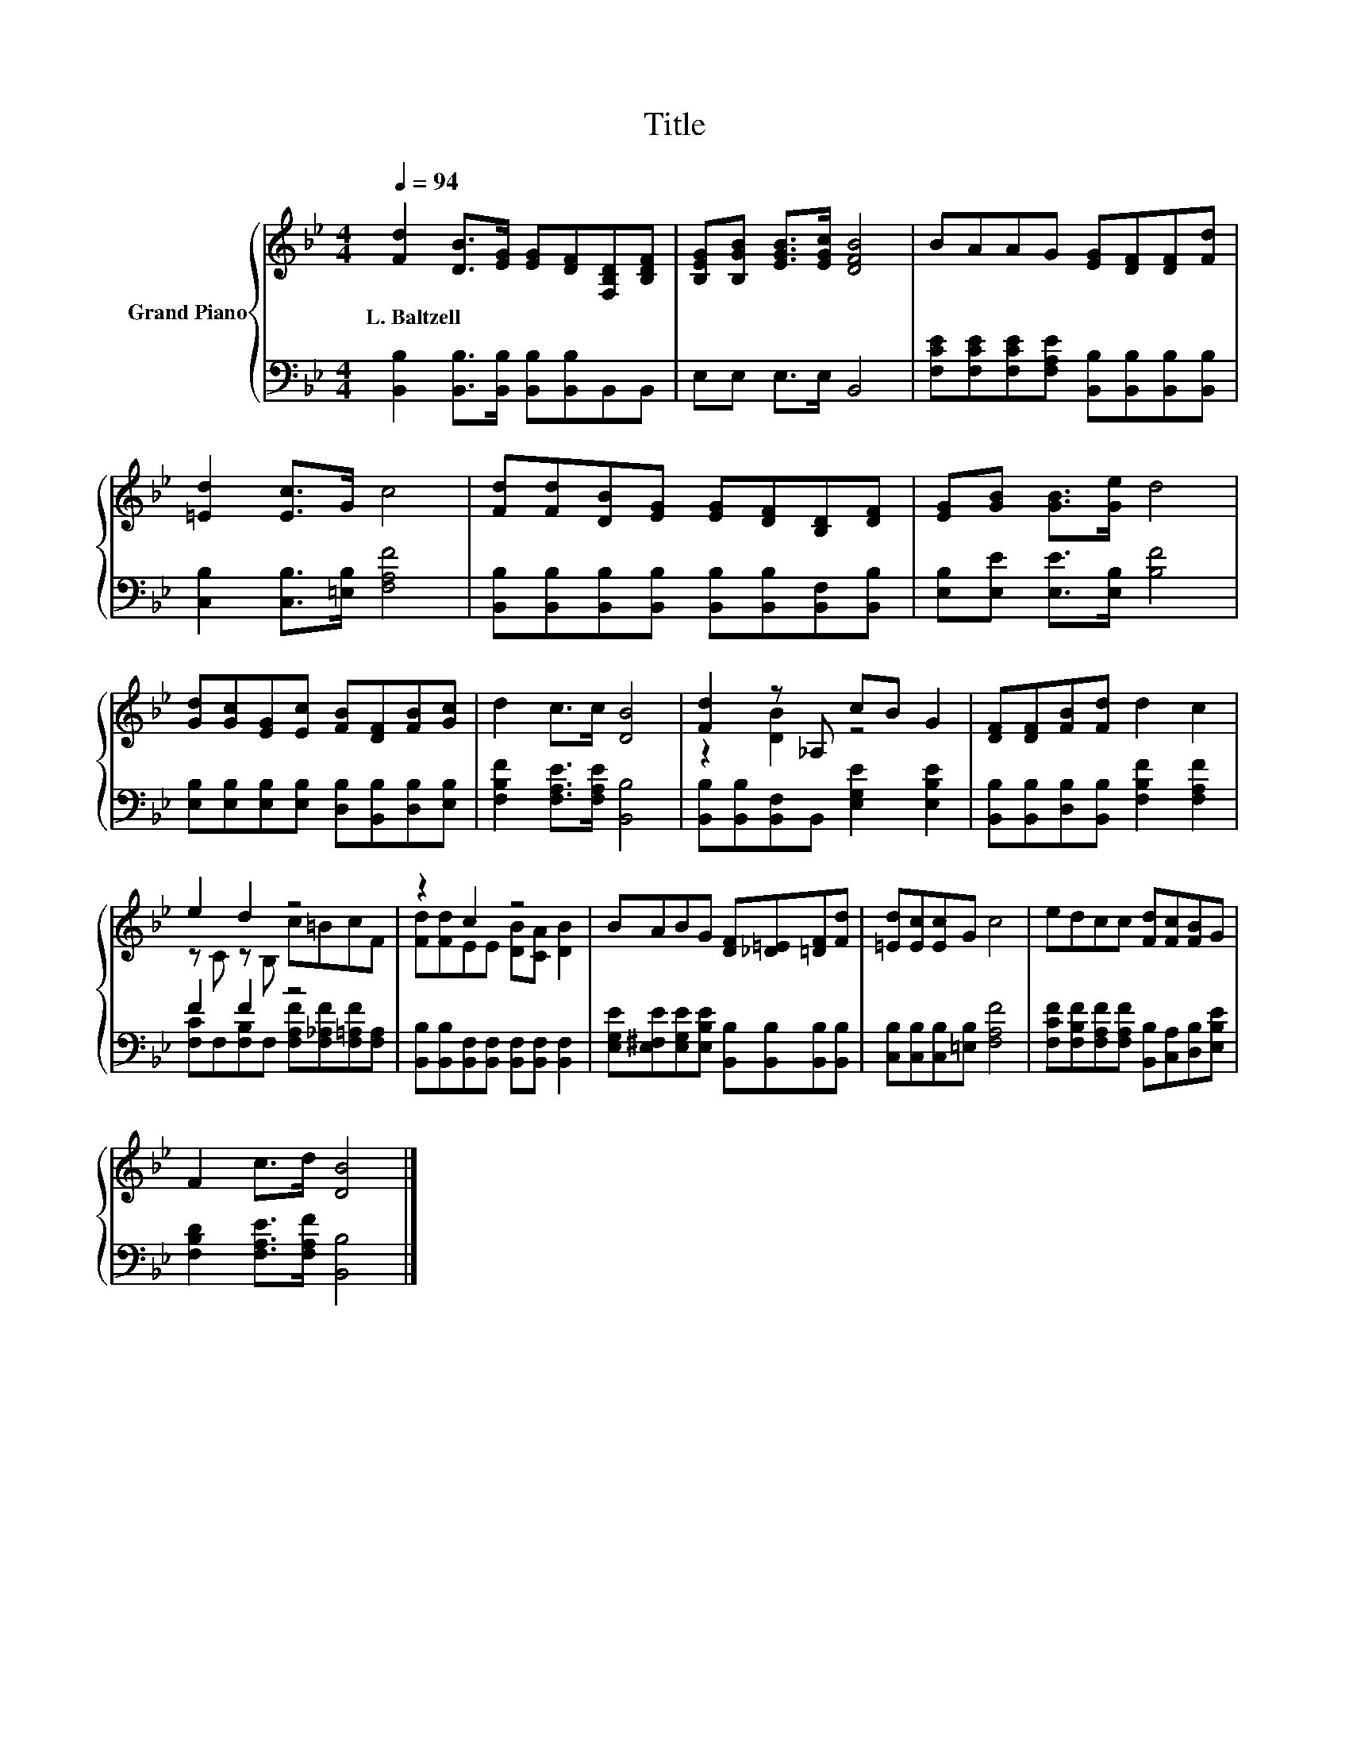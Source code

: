 X:1
T:Title
%%score { ( 1 3 ) | ( 2 4 ) }
L:1/8
Q:1/4=94
M:4/4
K:Bb
V:1 treble nm="Grand Piano"
V:3 treble 
V:2 bass 
V:4 bass 
V:1
 [Fd]2 [DB]>[EG] [EG][DF][F,B,D][B,DF] | [B,EG][B,GB] [EGB]>[EGc] [DFB]4 | BAAG [EG][DF][DF][Fd] | %3
w: L.~Baltzell * * * * * *|||
 [=Ed]2 [Ec]>G c4 | [Fd][Fd][DB][EG] [EG][DF][B,D][DF] | [EG][GB] [GB]>[Ge] d4 | %6
w: |||
 [Gd][Gc][EG][Ec] [FB][DF][FB][Gc] | d2 c>c [DB]4 | [Fd]2 z _A, cB G2 | [DF][DF][FB][Fd] d2 c2 | %10
w: ||||
 e2 d2 z4 | z2 c2 z4 | BABG [DF][_D=E][=DF][Fd] | [=Ed][Ec][Ec]G c4 | edcc [Fd][Fc][FB]G | %15
w: |||||
 F2 c>d [DB]4 |] %16
w: |
V:2
 [B,,B,]2 [B,,B,]>[B,,B,] [B,,B,][B,,B,]B,,B,, | E,E, E,>E, B,,4 | %2
 [F,CE][F,CE][F,CE][F,A,E] [B,,B,][B,,B,][B,,B,][B,,B,] | [C,B,]2 [C,B,]>[=E,B,] [F,A,F]4 | %4
 [B,,B,][B,,B,][B,,B,][B,,B,] [B,,B,][B,,B,][B,,F,][B,,B,] | [E,B,][E,E] [E,E]>[E,B,] [B,F]4 | %6
 [E,B,][E,B,][E,B,][E,B,] [D,B,][B,,B,][D,B,][E,B,] | [F,B,F]2 [F,A,E]>[F,A,E] [B,,B,]4 | %8
 [B,,B,][B,,B,][B,,F,]B,, [E,G,E]2 [E,B,E]2 | [B,,B,][B,,B,][D,B,][B,,B,] [F,B,F]2 [F,A,F]2 | %10
 F2 F2 z4 | [B,,B,][B,,B,][B,,F,][B,,F,] [B,,F,][B,,F,] [B,,F,]2 | %12
 [E,G,E][E,^F,E][E,G,E][E,B,E] [B,,B,][B,,B,][B,,B,][B,,B,] | [C,B,][C,B,][C,B,][=E,B,] [F,A,F]4 | %14
 [F,CF][F,B,F][F,A,F][F,A,F] [B,,B,][C,A,][D,B,][E,B,E] | [F,B,D]2 [F,A,E]>[F,A,F] [B,,B,]4 |] %16
V:3
 x8 | x8 | x8 | x8 | x8 | x8 | x8 | x8 | z2 [DB]2 z4 | x8 | z C z B, c=BcF | %11
 [Fd][Fd]EE [DB][CA] [DB]2 | x8 | x8 | x8 | x8 |] %16
V:4
 x8 | x8 | x8 | x8 | x8 | x8 | x8 | x8 | x8 | x8 | [F,C]F,[F,B,]F, [F,A,F][F,_A,F][F,=A,F][F,A,] | %11
 x8 | x8 | x8 | x8 | x8 |] %16

